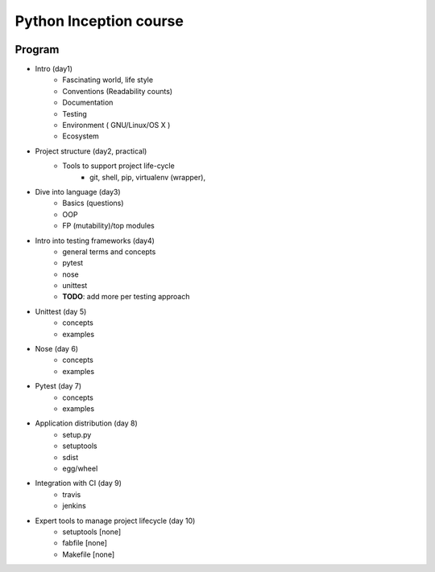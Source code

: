 Python Inception course
=======================
.. image:: https://travis-ci.org/soulnai/internal.svg?branch=master
    :alt: Build status
Program
-------

* Intro (day1)
    * Fascinating world, life style
    * Conventions (Readability counts)
    * Documentation
    * Testing
    * Environment ( GNU/Linux/OS X )
    * Ecosystem

* Project structure (day2, practical)
     * Tools to support project life-cycle
        - git, shell, pip, virtualenv (wrapper),

* Dive into language (day3)
    * Basics (questions)
    * OOP
    * FP (mutability)/top modules

* Intro into testing frameworks (day4)
    - general terms and concepts
    - pytest
    - nose
    - unittest
    - **TODO**: add more per testing approach

* Unittest (day 5)
    - concepts
    - examples

* Nose (day 6)
    - concepts
    - examples

* Pytest (day 7)
    - concepts
    - examples

* Application distribution (day 8)
    - setup.py
    - setuptools
    - sdist
    - egg/wheel

* Integration with CI (day 9)
    - travis
    - jenkins

* Expert tools to manage project lifecycle (day 10)
    - setuptools [none]
    - fabfile [none]
    - Makefile [none]
